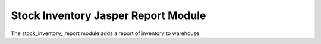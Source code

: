 Stock Inventory Jasper Report Module
####################################

The stock_inventory_jreport module adds a report of inventory to warehouse.
